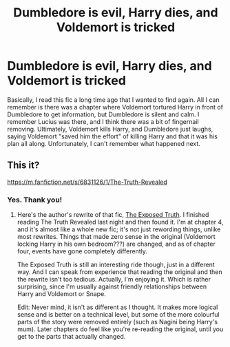 #+TITLE: Dumbledore is evil, Harry dies, and Voldemort is tricked

* Dumbledore is evil, Harry dies, and Voldemort is tricked
:PROPERTIES:
:Author: SolaHaze
:Score: 17
:DateUnix: 1579712122.0
:DateShort: 2020-Jan-22
:FlairText: What's That Fic?
:END:
Basically, I read this fic a long time ago that I wanted to find again. All I can remember is there was a chapter where Voldemort tortured Harry in front of Dumbledore to get information, but Dumbledore is silent and calm. I remember Lucius was there, and I think there was a bit of fingernail removing. Ultimately, Voldemort kills Harry, and Dumbledore just laughs, saying Voldemort "saved him the effort" of killing Harry and that it was his plan all along. Unfortunately, I can't remember what happened next.


** This it?

[[https://m.fanfiction.net/s/6831126/1/The-Truth-Revealed]]
:PROPERTIES:
:Author: Queezleot
:Score: 3
:DateUnix: 1579749977.0
:DateShort: 2020-Jan-23
:END:

*** Yes. Thank you!
:PROPERTIES:
:Author: SolaHaze
:Score: 1
:DateUnix: 1579788329.0
:DateShort: 2020-Jan-23
:END:

**** Here's the author's rewrite of that fic, [[https://www.fanfiction.net/s/10577338/1/The-Exposed-Truth][The Exposed Truth]]. I finished reading The Truth Revealed last night and then found it. I'm at chapter 4, and it's almost like a whole new fic; it's not just rewording things, unlike most rewrites. Things that made zero sense in the original (Voldemort locking Harry in his own bedroom???) are changed, and as of chapter four, events have gone completely differently.

The Exposed Truth is still an interesting ride though, just in a different way. And I can speak from experience that reading the original and then the rewrite isn't too tedious. Actually, I'm enjoying it. Which is rather surprising, since I'm usually against friendly relationships between Harry and Voldemort or Snape.

Edit: Never mind, it isn't as different as I thought. It makes more logical sense and is better on a technical level, but some of the more colourful parts of the story were removed entirely (such as Nagini being Harry's mum). Later chapters do feel like you're re-reading the original, until you get to the parts that actually changed.
:PROPERTIES:
:Author: RottenHocusPocus
:Score: 1
:DateUnix: 1579864842.0
:DateShort: 2020-Jan-24
:END:
